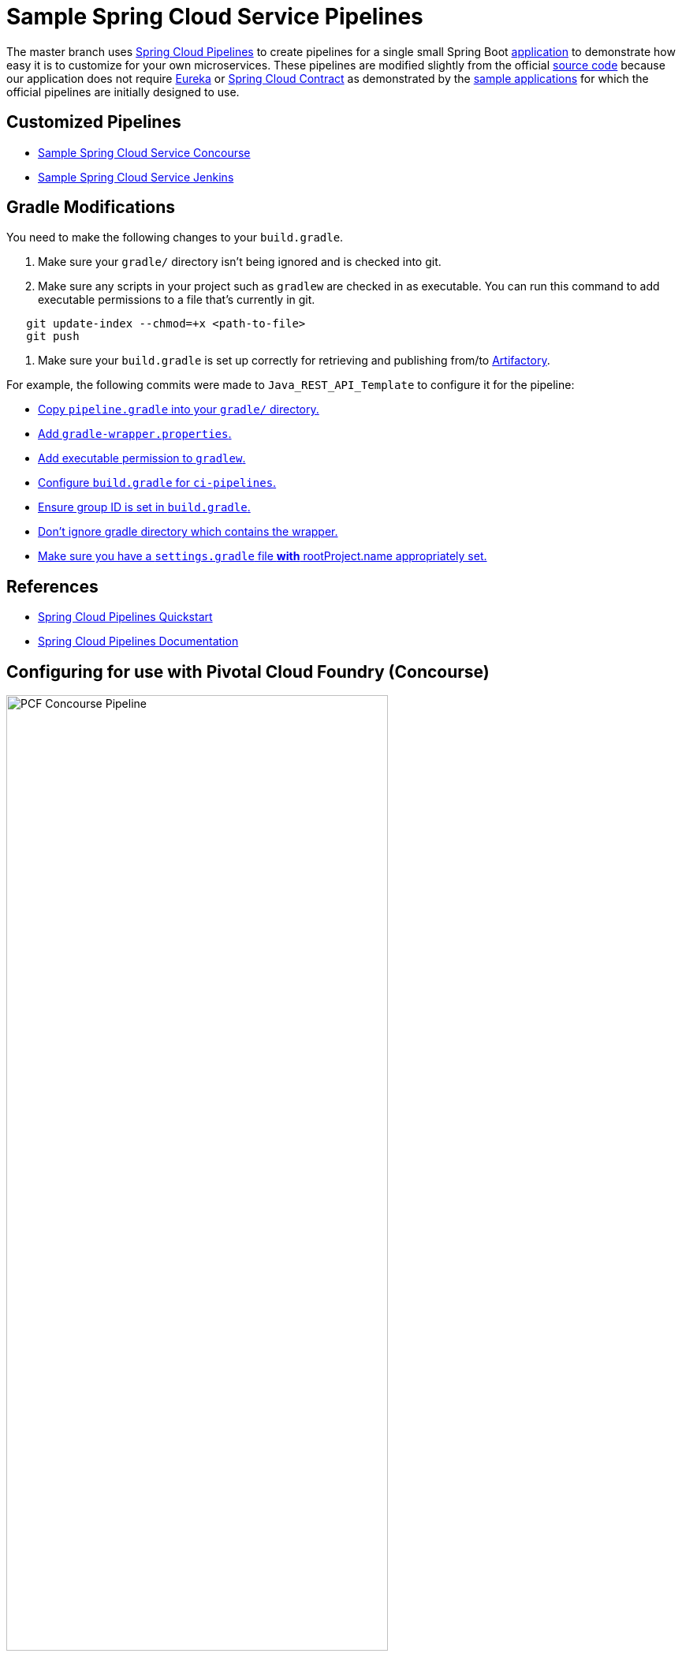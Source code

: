 :data-uri:
= Sample Spring Cloud Service Pipelines

The master branch uses http://cloud.spring.io/spring-cloud-pipelines/[Spring Cloud Pipelines] to create pipelines for a single
small Spring Boot https://git.web.boeing.com/dte_replatforming/sample-spring-cloud-svc[application] to demonstrate how easy it is to customize for your own microservices.
These pipelines are modified slightly from the official https://github.com/spring-cloud/spring-cloud-pipelines#spring-cloud-pipelines[source code] because our application
does not require https://cloud.spring.io/spring-cloud-netflix/[Eureka] or https://cloud.spring.io/spring-cloud-contract/[Spring Cloud Contract] as
demonstrated by the http://cloud.spring.io/spring-cloud-pipelines/#quick-start[sample applications] for which the official pipelines are initially designed to use.

== Customized Pipelines

* https://git.web.boeing.com/dte_replatforming/ci-pipelines/blob/master/concourse/README.adoc[Sample Spring Cloud Service Concourse]
* https://git.web.boeing.com/dte_replatforming/ci-pipelines/blob/master/jenkins/README.adoc[Sample Spring Cloud Service Jenkins]

== Gradle Modifications

You need to make the following changes to your `build.gradle`.

1. Make sure your `gradle/` directory isn't being ignored and is checked into git.
2. Make sure any scripts in your project such as `gradlew` are checked in as executable. You can run this command to add executable permissions to a file that's currently in git.
```bash
   git update-index --chmod=+x <path-to-file>
   git push
```
3. Make sure your `build.gradle` is set up correctly for retrieving and publishing from/to https://sres.web.boeing.com[Artifactory].

For example, the following commits were made to `Java_REST_API_Template` to configure it for the pipeline:

* https://git.web.boeing.com/dte_replatforming/Java_REST_API_Template/commit/d070353e89fb9ad3fad38270c3bfa13615b16076#10f9c88cfa3af2916d822dc0f6c625065840dec4[Copy `pipeline.gradle` into your `gradle/` directory.]
* https://git.web.boeing.com/dte_replatforming/Java_REST_API_Template/commit/d070353e89fb9ad3fad38270c3bfa13615b16076#fbe448ebfc3eb2d4e308f6b8b043666f5b57235e[Add `gradle-wrapper.properties`.]
* https://git.web.boeing.com/dte_replatforming/Java_REST_API_Template/commit/37f00b877733164ac03bf9b6851310415747a5a2[Add executable permission to `gradlew`.]
* https://git.web.boeing.com/dte_replatforming/Java_REST_API_Template/commit/b7fec19ae6205401026ac475bdcdcd38ca1b1432[Configure `build.gradle` for `ci-pipelines`.]
* https://git.web.boeing.com/dte_replatforming/Java_REST_API_Template/commit/0873fee06e3f9346f1f376b04ec1e6a88b1f788d[Ensure group ID is set in `build.gradle`.]
* https://git.web.boeing.com/dte_replatforming/Java_REST_API_Template/commit/13c0560f1a0cff39422a32d3a539f6db483d7cca[Don't ignore gradle directory which contains the wrapper.]
* https://git.web.boeing.com/dte_replatforming/Java_REST_API_Template/commit/c2309a5fb96fcdbeb942ddeb4b0ff5a476c2b38b[Make sure you have a `settings.gradle` file **with** rootProject.name appropriately set.]

== References

* http://cloud.spring.io/spring-cloud-pipelines/#quick-start[Spring Cloud Pipelines Quickstart]
* http://cloud.spring.io/spring-cloud-pipelines/spring-cloud-pipelines.html[Spring Cloud Pipelines Documentation]

== Configuring for use with Pivotal Cloud Foundry (Concourse)
image::docs/images/pipeline.PNG["PCF Concourse Pipeline", height=75%, width=75%, title="pipeline diagram"]

=== If you do not have a PCF account
* Request a Universal Security Groups from http://star.web.boeing.com/star/[STAR > BAAM Windows]
** it is recommended that you name the group with this pattern _orgname_rolename_ (e.g. dtemove_developer)
** You can review the Org, Space, Role structure of PCF here: http://docs.pivotal.io/pivotalcf/1-9/concepts/roles.html
** If you do not have a service account (for automation) request one here: `TODO`
* After you group is created, request an account with PCF.
** Email Andrew Slifka <andrew.m.slifka@boeing.com> and request an Org 
** The recommended setup would be an Org on PCF-Pre with three spaces (Dev, Test, and Stage) and the same Org in PCF-Prod with a single Prod space.
** You should request the Universal Security Group be given the space_developer role for the Dev space and space_auditor role for Test, Stage, and Prod
** You should also have the service account be assigned space_developer role for Test, Stage, and Prod

=== Configuring the credentials.yml
* Copy the `concourse/credentials-sample.yml` and rename locally as `credentials.yml` (DO NOT check this file into source control)
** The top section should have all of the parameters that need to be added by you.  The Default section at the bottom of the file contains parameters that normally should be left alone.

=== Setting the pipeline
* you will use fly to set the pipeline, if you do not have fly you can download the correct version from the concourse UI.
** navigate to http://10.59.227.243:8080 and click on the icon for you OS to download the correct version.
** add the file to you PATH so you can access it from any directory.

.Windows 7 users
****
There are some issues with fly with the latest Boeing Windows 7 blockpoint.  As an alternative windows 7 users can use the included Vagrant VM to launch and run fly.

* If you havent already, http://java.web.boeing.com/artifactory/webapp/#/artifacts/browse/tree/General/Tools/Vagrant/1.9.1[Install Vagrant]
* Manually download the RHEL7 box https://sres.web.boeing.com/artifactory/vagrant-local/rhel7u2-bp0-dev.box[rhel7u2-bp0-dev.box] (save the file to somewhere easy, e.g. c:\temp)
* run: `vagrant box add c:\temp\rhel7u2-bp0-dev.box --name rhel7u2-bp0-dev --insecure`
* cd into to `ci-pipelines` repo
* run: `vagrant up`
* run: `vagrant ssh`
* you should now be in the VM
* run: `cd /vagrant/concourse`
* you should be good to work with concourse now.  If you see an `/bin/sh^M: bad interpreter: No such file or directory` error when running the shell scripts it is because you have windows line endings.  The VM has a utility to change that.  Run `dos2unix *.sh`

****

** run the `./login.sh` from the `/concourse` directory
** run the `./set_pipeline.sh` to set the pipeline

The pipeline should kick off automatically 
